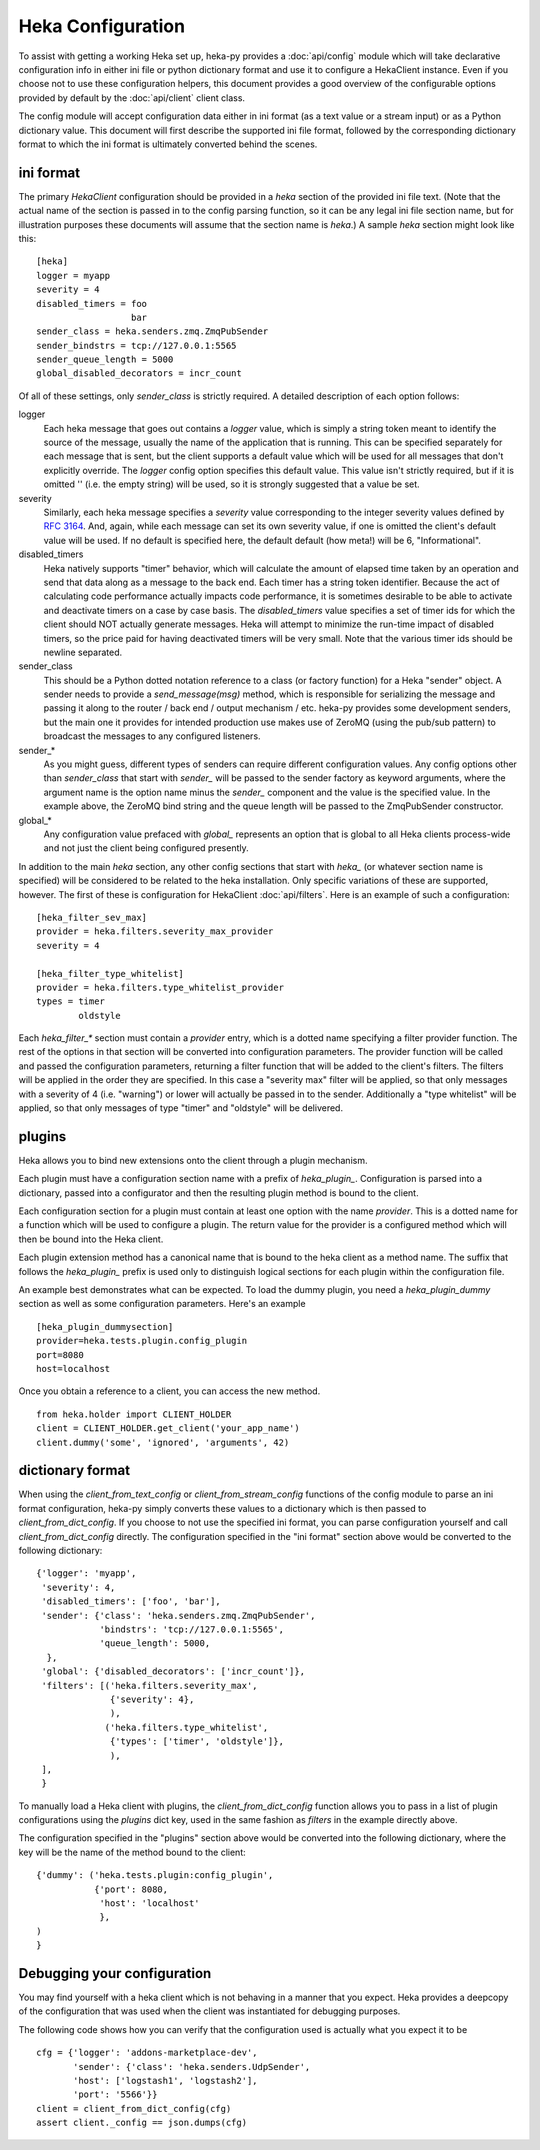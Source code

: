 Heka Configuration
--------------------

To assist with getting a working Heka set up, heka-py provides a
:doc:`api/config` module which will take declarative configuration info in
either ini file or python dictionary format and use it to configure a
HekaClient instance. Even if you choose not to use these configuration
helpers, this document provides a good overview of the configurable options
provided by default by the :doc:`api/client` client class.

The config module will accept configuration data either in ini format (as a
text value or a stream input) or as a Python dictionary value. This document
will first describe the supported ini file format, followed by the
corresponding dictionary format to which the ini format is ultimately
converted behind the scenes.

ini format
==========

The primary `HekaClient` configuration should be provided in a `heka`
section of the provided ini file text. (Note that the actual name of the
section is passed in to the config parsing function, so it can be any legal ini
file section name, but for illustration purposes these documents will assume
that the section name is `heka`.) A sample `heka` section might look like
this::

  [heka]
  logger = myapp
  severity = 4
  disabled_timers = foo
                    bar
  sender_class = heka.senders.zmq.ZmqPubSender
  sender_bindstrs = tcp://127.0.0.1:5565
  sender_queue_length = 5000
  global_disabled_decorators = incr_count

Of all of these settings, only `sender_class` is strictly required. A detailed
description of each option follows:

logger
  Each heka message that goes out contains a `logger` value, which is simply
  a string token meant to identify the source of the message, usually the
  name of the application that is running. This can be specified separately for
  each message that is sent, but the client supports a default value which will
  be used for all messages that don't explicitly override. The `logger` config
  option specifies this default value. This value isn't strictly required, but
  if it is omitted '' (i.e. the empty string) will be used, so it is strongly
  suggested that a value be set.

severity
  Similarly, each heka message specifies a `severity` value corresponding to
  the integer severity values defined by `RFC 3164
  <https://www.ietf.org/rfc/rfc3164.txt>`_. And, again, while each message can
  set its own severity value, if one is omitted the client's default value will
  be used. If no default is specified here, the default default (how meta!)
  will be 6, "Informational".

disabled_timers
  Heka natively supports "timer" behavior, which will calculate the amount of
  elapsed time taken by an operation and send that data along as a message to
  the back end. Each timer has a string token identifier. Because the act of
  calculating code performance actually impacts code performance, it is
  sometimes desirable to be able to activate and deactivate timers on a case by
  case basis. The `disabled_timers` value specifies a set of timer ids for
  which the client should NOT actually generate messages. Heka will attempt
  to minimize the run-time impact of disabled timers, so the price paid for
  having deactivated timers will be very small. Note that the various timer ids
  should be newline separated.

sender_class
  This should be a Python dotted notation reference to a class (or factory
  function) for a Heka "sender" object. A sender needs to provide a
  `send_message(msg)` method, which is responsible for serializing the message
  and passing it along to the router / back end / output mechanism /
  etc. heka-py provides some development senders, but the main one it
  provides for intended production use makes use of ZeroMQ (using the pub/sub
  pattern) to broadcast the messages to any configured listeners.

sender_*
  As you might guess, different types of senders can require different
  configuration values. Any config options other than `sender_class` that start
  with `sender_` will be passed to the sender factory as keyword arguments,
  where the argument name is the option name minus the `sender_` component and
  the value is the specified value. In the example above, the ZeroMQ bind
  string and the queue length will be passed to the ZmqPubSender constructor.

global_*
  Any configuration value prefaced with `global_` represents an option that is
  global to all Heka clients process-wide and not just the client being
  configured presently.

In addition to the main `heka` section, any other config sections that start
with `heka_` (or whatever section name is specified) will be considered to be
related to the heka installation. Only specific variations of these are
supported, however. The first of these is configuration for HekaClient
:doc:`api/filters`. Here is an example of such a configuration::

  [heka_filter_sev_max]
  provider = heka.filters.severity_max_provider
  severity = 4

  [heka_filter_type_whitelist]
  provider = heka.filters.type_whitelist_provider
  types = timer
          oldstyle

Each `heka_filter_*` section must contain a `provider` entry, which is a
dotted name specifying a filter provider function. The rest of the options in
that section will be converted into configuration parameters. The provider
function will be called and passed the configuration parameters, returning a
filter function that will be added to the client's filters. The filters will be
applied in the order they are specified. In this case a "severity max" filter
will be applied, so that only messages with a severity of 4 (i.e. "warning") or
lower will actually be passed in to the sender. Additionally a "type whitelist"
will be applied, so that only messages of type "timer" and "oldstyle" will be
delivered.


plugins
=======

Heka allows you to bind new extensions onto the client through a plugin
mechanism.

Each plugin must have a configuration section name with a prefix of
`heka_plugin_`.  Configuration is parsed into a dictionary, passed into a
configurator and then the resulting plugin method is bound to the client.

Each configuration section for a plugin must contain at least one option with
the name `provider`. This is a dotted name for a function which will be used to
configure a plugin.  The return value for the provider is a configured method
which will then be bound into the Heka client.

Each plugin extension method has a canonical name that is bound to the
heka client as a method name. The suffix that follows the
`heka_plugin_` prefix is used only to distinguish logical sections
for each plugin within the configuration file.

An example best demonstrates what can be expected.  To load the dummy plugin,
you need a `heka_plugin_dummy` section as well as some configuration
parameters. Here's an example ::

    [heka_plugin_dummysection]
    provider=heka.tests.plugin.config_plugin
    port=8080
    host=localhost

Once you obtain a reference to a client, you can access the new method. ::

    from heka.holder import CLIENT_HOLDER
    client = CLIENT_HOLDER.get_client('your_app_name')
    client.dummy('some', 'ignored', 'arguments', 42)


dictionary format
=================

When using the `client_from_text_config` or `client_from_stream_config`
functions of the config module to parse an ini format configuration, heka-py
simply converts these values to a dictionary which is then passed to
`client_from_dict_config`. If you choose to not use the specified ini format,
you can parse configuration yourself and call `client_from_dict_config`
directly. The configuration specified in the "ini format" section above would
be converted to the following dictionary::

  {'logger': 'myapp',
   'severity': 4,
   'disabled_timers': ['foo', 'bar'],
   'sender': {'class': 'heka.senders.zmq.ZmqPubSender',
              'bindstrs': 'tcp://127.0.0.1:5565',
              'queue_length': 5000,
    },
   'global': {'disabled_decorators': ['incr_count']},
   'filters': [('heka.filters.severity_max',
                {'severity': 4},
                ),
               ('heka.filters.type_whitelist',
                {'types': ['timer', 'oldstyle']},
                ),
   ],
   }

To manually load a Heka client with plugins, the `client_from_dict_config`
function allows you to pass in a list of plugin configurations using the
`plugins` dict key, used in the same fashion as `filters` in the example
directly above.

The configuration specified in the "plugins" section above would be converted
into the following dictionary, where the key will be the name of the method
bound to the client::

    {'dummy': ('heka.tests.plugin:config_plugin',
               {'port': 8080,
                'host': 'localhost'
                },
    )
    }


Debugging your configuration
============================

You may find yourself with a heka client which is not behaving
in a manner that you expect.  Heka provides a deepcopy of the
configuration that was used when the client was instantiated for
debugging purposes.

The following code shows how you can verify that the configuration
used is actually what you expect it to be ::

    cfg = {'logger': 'addons-marketplace-dev',
           'sender': {'class': 'heka.senders.UdpSender',
           'host': ['logstash1', 'logstash2'],
           'port': '5566'}}
    client = client_from_dict_config(cfg)
    assert client._config == json.dumps(cfg)
